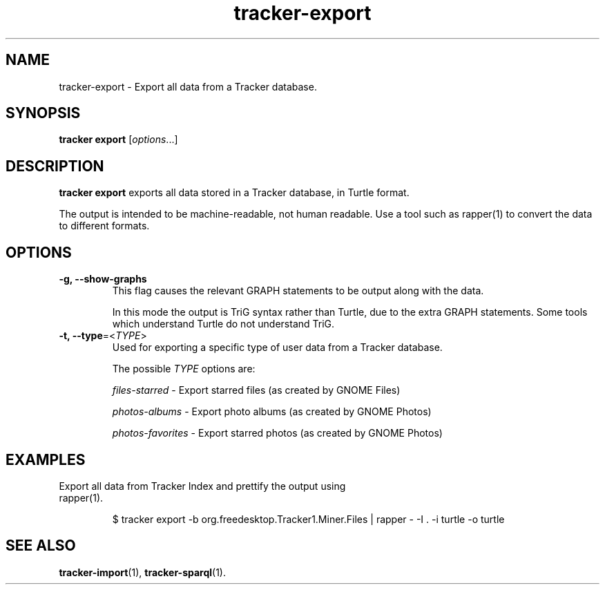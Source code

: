 .TH tracker-export 1 "Mar 2020" GNU "User Commands"

.SH NAME
tracker-export \- Export all data from a Tracker database.

.SH SYNOPSIS
\fBtracker export\fR [\fIoptions\fR...]

.SH DESCRIPTION
.B tracker export
exports all data stored in a Tracker database, in Turtle format.

The output is intended to be machine-readable, not human readable.
Use a tool such as rapper(1) to convert the data to different formats.

.SH OPTIONS
.TP
.B \-g, \-\-show-graphs
This flag causes the relevant GRAPH statements to be output along with
the data.

In this mode the output is TriG syntax rather than Turtle, due to
the extra GRAPH statements. Some tools which understand Turtle do not
understand TriG.
.TP
.B \-t, \-\-type\fR=<\fITYPE\fR>
Used for exporting a specific type of user data from a Tracker database.

The possible \fITYPE\fR options are:
.sp
\fIfiles-starred\fR
\- Export starred files (as created by GNOME Files)
.sp
\fIphotos-albums\fR
\- Export photo albums (as created by GNOME Photos)
.sp
\fIphotos-favorites\fR
\- Export starred photos (as created by GNOME Photos)

.SH EXAMPLES
.TP
Export all data from Tracker Index and prettify the output using rapper(1).

.BR
.nf
$ tracker export -b org.freedesktop.Tracker1.Miner.Files | rapper - -I . -i turtle -o turtle
.fi

.SH SEE ALSO
.BR tracker-import (1),
.BR tracker-sparql (1).
